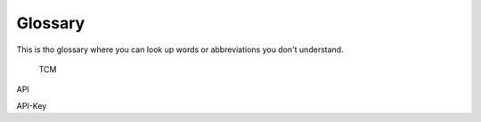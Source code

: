Glossary
========

This is tho glossary where you can look up words or abbreviations you don't understand.




.. _TCM:

	TCM


.. _API:

API

.. _API_Key:
API-Key
